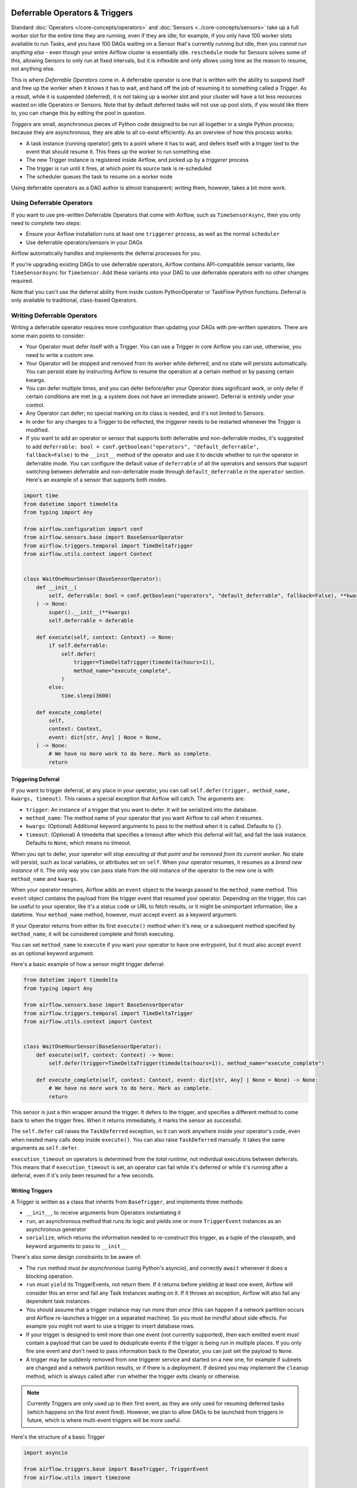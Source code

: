  .. Licensed to the Apache Software Foundation (ASF) under one
    or more contributor license agreements.  See the NOTICE file
    distributed with this work for additional information
    regarding copyright ownership.  The ASF licenses this file
    to you under the Apache License, Version 2.0 (the
    "License"); you may not use this file except in compliance
    with the License.  You may obtain a copy of the License at

 ..   http://www.apache.org/licenses/LICENSE-2.0

 .. Unless required by applicable law or agreed to in writing,
    software distributed under the License is distributed on an
    "AS IS" BASIS, WITHOUT WARRANTIES OR CONDITIONS OF ANY
    KIND, either express or implied.  See the License for the
    specific language governing permissions and limitations
    under the License.

Deferrable Operators & Triggers
===============================

Standard :doc:`Operators </core-concepts/operators>` and :doc:`Sensors <../core-concepts/sensors>` take up a full *worker slot* for the entire time they are running, even if they are idle; for example, if you only have 100 worker slots available to run Tasks, and you have 100 DAGs waiting on a Sensor that's currently running but idle, then you *cannot run anything else* - even though your entire Airflow cluster is essentially idle. ``reschedule`` mode for Sensors solves some of this, allowing Sensors to only run at fixed intervals, but it is inflexible and only allows using time as the reason to resume, not anything else.

This is where *Deferrable Operators* come in. A deferrable operator is one that is written with the ability to suspend itself and free up the worker when it knows it has to wait, and hand off the job of resuming it to something called a *Trigger*. As a result, while it is suspended (deferred), it is not taking up a worker slot and your cluster will have a lot less resources wasted on idle Operators or Sensors. Note that by default deferred tasks will not use up pool slots, if you would like them to, you can change this by editing the pool in question.

*Triggers* are small, asynchronous pieces of Python code designed to be run all together in a single Python process; because they are asynchronous, they are able to all co-exist efficiently. As an overview of how this process works:

* A task instance (running operator) gets to a point where it has to wait, and defers itself with a trigger tied to the event that should resume it. This frees up the worker to run something else.
* The new Trigger instance is registered inside Airflow, and picked up by a *triggerer* process
* The trigger is run until it fires, at which point its source task is re-scheduled
* The scheduler queues the task to resume on a worker node

Using deferrable operators as a DAG author is almost transparent; writing them, however, takes a bit more work.


Using Deferrable Operators
--------------------------

If you want to use pre-written Deferrable Operators that come with Airflow, such as ``TimeSensorAsync``, then you only need to complete two steps:

* Ensure your Airflow installation runs at least one ``triggerer`` process, as well as the normal ``scheduler``
* Use deferrable operators/sensors in your DAGs

Airflow automatically handles and implements the deferral processes for you. 

If you're upgrading existing DAGs to use deferrable operators, Airflow contains API-compatible sensor variants, like ``TimeSensorAsync`` for ``TimeSensor``. Add these variants into your DAG to use deferrable operators with no other changes required.

Note that you can't use the deferral ability from inside custom PythonOperator or TaskFlow Python functions. Deferral is only available to traditional, class-based Operators.

.. _deferring/writing:

Writing Deferrable Operators
----------------------------

Writing a deferrable operator requires more configuration than updating your DAGs with pre-written operators. There are some main points to consider:

* Your Operator must defer itself with a Trigger. You can use a Trigger in core Airflow you can use, otherwise, you need to write a custom one.
* Your Operator will be stopped and removed from its worker while deferred, and no state will persists automatically. You can persist state by instructing Airflow to resume the operation at a certain method or by passing certain kwargs.
* You can defer multiple times, and you can defer before/after your Operator does significant work, or only defer if certain conditions are met (e.g. a system does not have an immediate answer). Deferral is entirely under your control.
* Any Operator can defer; no special marking on its class is needed, and it's not limited to Sensors.
* In order for any changes to a Trigger to be reflected, the *triggerer* needs to be restarted whenever the Trigger is modified.
* If you want to add an operator or sensor that supports both deferrable and non-deferrable modes, it's suggested to add ``deferrable: bool = conf.getboolean("operators", "default_deferrable", fallback=False)`` to the ``__init__`` method of the operator and use it to decide whether to run the operator in deferrable mode. You can configure the default value of ``deferrable`` of all the operators and sensors that support switching between deferrable and non-deferrable mode through ``default_deferrable`` in the ``operator`` section. Here's an example of a sensor that supports both modes.

.. code-block:: python

    import time
    from datetime import timedelta
    from typing import Any

    from airflow.configuration import conf
    from airflow.sensors.base import BaseSensorOperator
    from airflow.triggers.temporal import TimeDeltaTrigger
    from airflow.utils.context import Context


    class WaitOneHourSensor(BaseSensorOperator):
        def __init__(
            self, deferrable: bool = conf.getboolean("operators", "default_deferrable", fallback=False), **kwargs
        ) -> None:
            super().__init__(**kwargs)
            self.deferrable = deferable

        def execute(self, context: Context) -> None:
            if self.deferrable:
                self.defer(
                    trigger=TimeDeltaTrigger(timedelta(hours=1)),
                    method_name="execute_complete",
                )
            else:
                time.sleep(3600)

        def execute_complete(
            self,
            context: Context,
            event: dict[str, Any] | None = None,
        ) -> None:
            # We have no more work to do here. Mark as complete.
            return

Triggering Deferral
~~~~~~~~~~~~~~~~~~~

If you want to trigger deferral, at any place in your operator, you can call ``self.defer(trigger, method_name, kwargs, timeout)``. This raises a special exception that Airflow will catch. The arguments are:

* ``trigger``: An instance of a trigger that you want to defer. It will be serialized into the database.
* ``method_name``: The method name of your operator that you want Airflow to call when it resumes.
* ``kwargs``: (Optional) Additional keyword arguments to pass to the method when it is called. Defaults to ``{}``.
* ``timeout``: (Optional) A timedelta that specifies a timeout after which this deferral will fail, and fail the task instance. Defaults to ``None``, which means no timeout.

When you opt to defer, your operator will *stop executing at that point and be removed from its current worker*. No state will persist, such as local variables, or attributes set on ``self``. When your operator resumes, it resumes as a *brand new instance* of it. The only way you can pass state from the old instance of the operator to the new one is with ``method_name`` and ``kwargs``.

When your operator resumes, Airflow adds an ``event`` object to the kwargs passed to the ``method_name`` method. This ``event`` object contains the payload from the trigger event that resumed your operator. Depending on the trigger, this can be useful to your operator, like it's a status code or URL to fetch results, or it might be unimportant information, like a datetime. Your ``method_name`` method, however, *must* accept ``event`` as a keyword argument.

If your Operator returns from either its first ``execute()`` method when it's new, or a subsequent method specified by ``method_name``, it will be considered complete and finish executing.

You can set ``method_name`` to ``execute`` if you want your operator to have one entrypoint, but it must also accept ``event`` as an optional keyword argument.

Here's a basic example of how a sensor might trigger deferral:

.. code-block:: python

    from datetime import timedelta
    from typing import Any

    from airflow.sensors.base import BaseSensorOperator
    from airflow.triggers.temporal import TimeDeltaTrigger
    from airflow.utils.context import Context


    class WaitOneHourSensor(BaseSensorOperator):
        def execute(self, context: Context) -> None:
            self.defer(trigger=TimeDeltaTrigger(timedelta(hours=1)), method_name="execute_complete")

        def execute_complete(self, context: Context, event: dict[str, Any] | None = None) -> None:
            # We have no more work to do here. Mark as complete.
            return

This sensor is just a thin wrapper around the trigger. It defers to the trigger, and specifies a different method to come back to when the trigger fires.  When it returns immediately, it marks the sensor as successful.

The ``self.defer`` call raises the ``TaskDeferred`` exception, so it can work anywhere inside your operator's code, even when nested many calls deep inside ``execute()``. You can also raise ``TaskDeferred`` manually. It takes the same arguments as ``self.defer``.

``execution_timeout`` on operators is determined from the *total runtime*, not individual executions between deferrals. This means that if ``execution_timeout`` is set, an operator can fail while it's deferred or while it's running after a deferral, even if it's only been resumed for a few seconds.


Writing Triggers
~~~~~~~~~~~~~~~~

A Trigger is written as a class that inherits from ``BaseTrigger``, and implements three methods:

* ``__init__``, to receive arguments from Operators instantiating it
* ``run``, an asynchronous method that runs its logic and yields one or more ``TriggerEvent`` instances as an asynchronous generator
* ``serialize``, which returns the information needed to re-construct this trigger, as a tuple of the classpath, and keyword arguments to pass to ``__init__``

There's also some design constraints to be aware of:

* The ``run`` method *must be asynchronous* (using Python's asyncio), and correctly ``await`` whenever it does a blocking operation.
* ``run`` must ``yield`` its TriggerEvents, not return them. If it returns before yielding at least one event, Airflow will consider this an error and fail any Task Instances waiting on it. If it throws an exception, Airflow will also fail any dependent task instances.
* You should assume that a trigger instance may run *more than once* (this can happen if a network partition occurs and Airflow re-launches a trigger on a separated machine). So you must be mindful about side effects. For example you might not want to use a trigger to insert database rows.
* If your trigger is designed to emit more than one event (not currently supported), then each emitted event *must* contain a payload that can be used to deduplicate events if the trigger is being run in multiple places. If you only fire one event and don't need to pass information back to the Operator, you can just set the payload to ``None``.
* A trigger may be suddenly removed from one triggerer service and started on a new one, for example if subnets are changed and a network partition results, or if there is a deployment. If desired you may implement the ``cleanup`` method, which is always called after ``run`` whether the trigger exits cleanly or otherwise.

.. note::

    Currently Triggers are only used up to their first event, as they are only used for resuming deferred tasks (which happens on the first event fired). However, we plan to allow DAGs to be launched from triggers in future, which is where multi-event triggers will be more useful.


Here's the structure of a basic Trigger

.. code-block:: python

    import asyncio

    from airflow.triggers.base import BaseTrigger, TriggerEvent
    from airflow.utils import timezone


    class DateTimeTrigger(BaseTrigger):
        def __init__(self, moment):
            super().__init__()
            self.moment = moment

        def serialize(self):
            return ("airflow.triggers.temporal.DateTimeTrigger", {"moment": self.moment})

        async def run(self):
            while self.moment > timezone.utcnow():
                await asyncio.sleep(1)
            yield TriggerEvent(self.moment)


This is a very simplified version of Airflow's ``DateTimeTrigger``, and you can see several things here:

* ``__init__`` and ``serialize`` are written as a pair; the Trigger is instantiated once when it is submitted by the Operator as part of its deferral request, then serialized and re-instantiated on any *triggerer* process that runs the trigger.
* The ``run`` method is declared as an ``async def``, as it *must* be asynchronous, and uses ``asyncio.sleep`` rather than the regular ``time.sleep`` (as that would block the process).
* When it emits its event it packs ``self.moment`` in there, so if this trigger is being run redundantly on multiple hosts, the event can be de-duplicated.

Triggers can be as complex or as simple as you like provided you keep inside this contract; they are designed to be run in a highly-available fashion, auto-distributed among hosts running the *triggerer*. We encourage you to avoid any kind of persistent state in a trigger; they should get everything they need from their ``__init__``, so they can be serialized and moved around freely.

If you are new to writing asynchronous Python, you should be very careful writing your ``run()`` method; Python's async model means that any code that does not correctly ``await`` when it does a blocking operation will block the *entire process*. Airflow will attempt to detect this and warn you in the triggerer logs when it happens, but we strongly suggest you set the variable ``PYTHONASYNCIODEBUG=1`` when you are writing your Trigger to enable extra checks from Python to make sure you're writing non-blocking code. Be especially careful when doing filesystem calls, as if the underlying filesystem is network-backed it may be blocking.


High Availability
-----------------

Triggers are designed to be highly-available. If you want to run a highly-available setup, run multiple copies of ``triggerer`` on multiple hosts. Much like ``scheduler``, they automatically co-exist with correct locking and HA.

Depending on how much work the triggers are doing, you can fit hundreds to tens of thousands of triggers on a single ``triggerer`` host. By default, every ``triggerer`` has a capacity of 1000 triggers that it can try to run at once. You can change the number of triggers that can run simultaneously with the ``--capacity`` argument. If you have more triggers trying to run than you have capacity across all of your ``triggerer`` processes, some triggers will be delayed from running until others have completed.

Airflow tries to only run triggers in one place at once, and maintains a heartbeat to all ``triggerers`` that are currently running. If a ``triggerer`` dies, or becomes partitioned from the network where Airflow's database is running, Airflow automatically re-schedules triggers that were on that host to run elsewhere. Airflow waits (2.1 * ``triggerer.job_heartbeat_sec``) seconds for the machine to re-appear before rescheduling the triggers.

This means it's possible, but unlikely, for triggers to run in multiple places at once. This behavior is designed into the trigger contract, however, and is expected behavior. Airflow de-duplicates events fired when a trigger is running in multiple places simultaneously, so this process is transparent to your operators.

Note that every extra ``triggerer`` you run results in an extra persistent connection to your database.


Difference between Mode='reschedule' and Deferrable=True in Sensors
-------------------------------------------------------------------

In Airflow, sensors wait for specific conditions to be met before proceeding with downstream tasks. Sensors have two options for managing idle periods: ``mode='reschedule'`` and ``deferrable=True``. Because ``mode='reschedule'`` is a parameter specific to the BaseSensorOperator in Airflow, it allows the sensor to reschedule itself if the condition is not met. ``'deferrable=True'`` is a convention used by some operators to indicate that the task can be retried (or deferred) later, but it is not a built-in parameter or mode in Airflow. The actual behavior of retrying the task varies depending on the specific operator implementation.

+--------------------------------------------------------+--------------------------------------------------------+
|           mode='reschedule'                            |          deferrable=True                               |
+========================================================+========================================================+
| Continuously reschedules itself until condition is met |  Pauses execution when idle, resumes when condition    |
|                                                        |  changes                                               |
+--------------------------------------------------------+--------------------------------------------------------+
| Resource use is higher (repeated execution)          |  Resource use is lower (pauses when idle, frees      |
|                                                        |  up worker slots)                                      |
+--------------------------------------------------------+--------------------------------------------------------+
| Conditions expected to change over time                |  Waiting for external events or resources              |
| (e.g. file creation)                                   |  (e.g. API response)                                   |
+--------------------------------------------------------+--------------------------------------------------------+
| Built-in functionality for rescheduling                |  Requires custom logic to defer task and handle        |
|                                                        |  external changes                                      |
+--------------------------------------------------------+--------------------------------------------------------+
